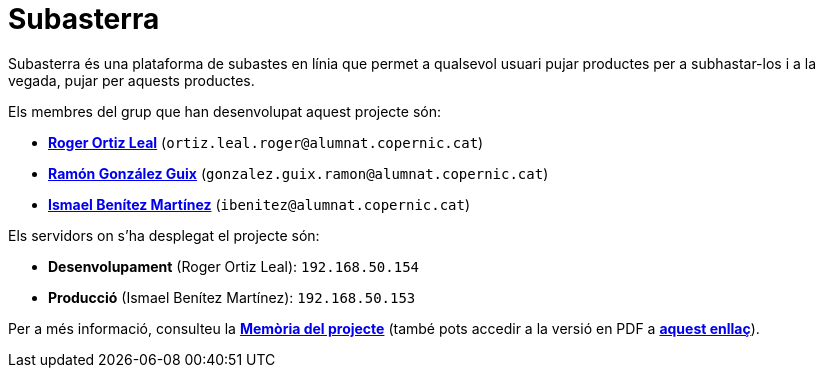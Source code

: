 = Subasterra

Subasterra és una plataforma de subastes en línia que permet a qualsevol usuari pujar productes per a subhastar-los i a la vegada, pujar per aquests productes. 

Els membres del grup que han desenvolupat aquest projecte són:
****
* https://gitlab.com/ortiz.leal.roger[**Roger Ortiz Leal**] (`ortiz.leal.roger@alumnat.copernic.cat`)

* https://gitlab.com/gonzalez.guix.ramon[**Ramón González Guix**] (`gonzalez.guix.ramon@alumnat.copernic.cat`)

* https://gitlab.com/ibenitez[**Ismael Benítez Martínez**] (`ibenitez@alumnat.copernic.cat`)
****

Els servidors on s'ha desplegat el projecte són:
****
* **Desenvolupament** (Roger Ortiz Leal): `192.168.50.154`
* **Producció** (Ismael Benítez Martínez): `192.168.50.153`
****

Per a més informació, consulteu la link:docs/MEMORIA.adoc[**Memòria del projecte**] (també pots accedir a la versió en PDF a link:docs/MEMORIA.pdf[**aquest enllaç**]).